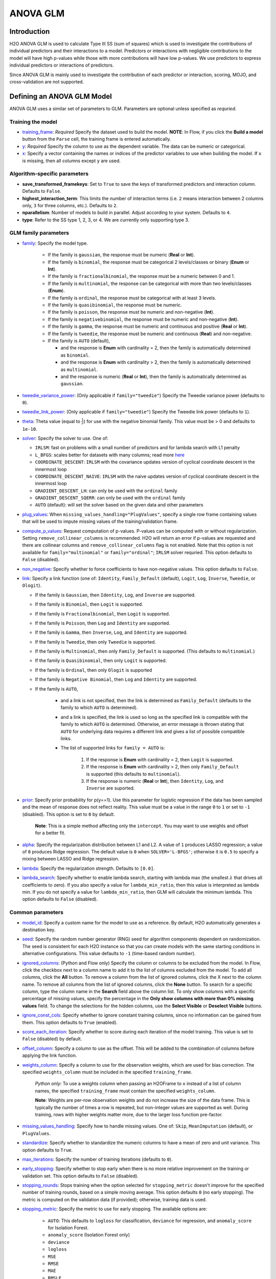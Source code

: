 ANOVA GLM
---------

Introduction
~~~~~~~~~~~~

H2O ANOVA GLM is used to calculate Type III SS (sum of squares) which is used to investigate the contributions of individual predictors and their interactions to a model. Predictors or interactions with negligible contributions to the model will have high p-values while those with more contributions will have low p-values. We use predictors to express individual predictors or interactions of predictors.

Since ANOVA GLM is mainly used to investigate the contribution of each predictor or interaction, scoring, MOJO, and cross-validation are not supported. 

Defining an ANOVA GLM Model
~~~~~~~~~~~~~~~~~~~~~~~~~~~

ANOVA GLM uses a similar set of parameters to GLM. Parameters are optional unless specified as *requried*.

Training the model
''''''''''''''''''

-  `training_frame <algo-params/training_frame.html>`__: *Required* Specify the dataset used to build the model. **NOTE**: In Flow, if you click the **Build a model** button from the ``Parse`` cell, the training frame is entered automatically.

-  `y <algo-params/y.html>`__: *Required* Specify the column to use as the dependent variable. The data can be numeric or categorical.

-  `x <algo-params/x.html>`__: Specify a vector containing the names or indices of the predictor variables to use when building the model. If ``x`` is missing, then all columns except ``y`` are used.

Algorithm-specific parameters
'''''''''''''''''''''''''''''

- **save_transformed_framekeys**: Set to ``True`` to save the keys of transformed predictors and interaction column. Defaults to ``False``.

- **highest_interaction_term**: This limits the number of interaction terms (i.e. ``2`` means interaction between 2 columns only, ``3`` for three columns, etc.). Defaults to ``2``.

- **nparallelism**: Number of models to build in parallel. Adjust according to your system. Defaults to ``4``. 

- **type**: Refer to the SS type 1, 2, 3, or 4. We are currently only supporting type 3.

GLM family parameters
'''''''''''''''''''''

- `family <algo-params/family.html>`__: Specify the model type.

   -  If the family is ``gaussian``, the response must be numeric (**Real** or **Int**).
   -  If the family is ``binomial``, the response must be categorical 2 levels/classes or binary (**Enum** or **Int**).
   -  If the family is ``fractionalbinomial``, the response must be a numeric between 0 and 1.
   -  If the family is ``multinomial``, the response can be categorical with more than two levels/classes (**Enum**).
   -  If the family is ``ordinal``, the response must be categorical with at least 3 levels.
   -  If the family is ``quasibinomial``, the response must be numeric.
   -  If the family is ``poisson``, the response must be numeric and non-negative (**Int**).
   -  If the family is ``negativebinomial``, the response must be numeric and non-negative (**Int**).
   -  If the family is ``gamma``, the response must be numeric and continuous and positive (**Real** or **Int**).
   -  If the family is ``tweedie``, the response must be numeric and continuous (**Real**) and non-negative.
   -  If the family is ``AUTO`` (default),

      - and the response is **Enum** with cardinality = 2, then the family is automatically determined as ``binomial``.
      - and the response is **Enum** with cardinality > 2, then the family is automatically determined as ``multinomial``.
      - and the response is numeric (**Real** or **Int**), then the family is automatically determined as ``gaussian``.

-  `tweedie_variance_power <algo-params/tweedie_variance_power.html>`__: (Only applicable if ``family="tweedie"``) Specify the Tweedie variance power (defaults to ``0``).

-  `tweedie_link_power <algo-params/tweedie_link_power.html>`__: (Only applicable if ``family="tweedie"``) Specify the Tweedie link power (defaults to ``1``).

-  `theta <algo-params/theta.html>`__: Theta value (equal to :math:`\frac{1}{r}`) for use with the negative binomial family. This value must be > 0 and defaults to ``1e-10``.  

-  `solver <algo-params/solver.html>`__: Specify the solver to use. One of: 
   
   - ``IRLSM``: fast on problems with a small number of predictors and for lambda search with L1 penalty 
   - ``L_BFGS``: scales better for datasets with many columns; read more `here <http://cran.r-project.org/web/packages/lbfgs/vignettes/Vignette.pdf>`__
   - ``COORDINATE_DESCENT``: ``IRLSM`` with the covariance updates version of cyclical coordinate descent in the innermost loop
   - ``COORDINATE_DESCENT_NAIVE``: ``IRLSM`` with the naive updates version of cyclical coordinate descent in the innermost loop
   - ``GRADIENT_DESCENT_LH``: can only be used with the ``ordinal`` family
   - ``GRADIENT_DESCENT_SQERR``: can only be used with the ``ordinal`` family
   - ``AUTO`` (default): will set the solver based on the given data and other parameters

-  `plug_values <algo-params/plug_values.html>`__: When ``missing_values_handling="PlugValues"``, specify a single row frame containing values that will be used to impute missing values of the training/validation frame.

-  `compute_p_values <algo-params/compute_p_values.html>`__: Request computation of p-values. P-values can be computed with or without regularization. Setting ``remove_collinear_columns`` is recommended. H2O will return an error if p-values are requested and there are collinear columns and ``remove_collinear_columns`` flag is not enabled. Note that this option is not available for ``family="multinomial"`` or ``family="ordinal"``; ``IRLSM`` solver requried. This option defaults to ``False`` (disabled).

-  `non_negative <algo-params/non_negative.html>`__: Specify whether to force coefficients to have non-negative values. This option defaults to ``False``.

-  `link <algo-params/link.html>`__: Specify a link function (one of: ``Identity``, ``Family_Default`` (default), ``Logit``, ``Log``, ``Inverse``, ``Tweedie``, or ``Ologit``).

   -  If the family is ``Gaussian``, then ``Identity``, ``Log``, and ``Inverse`` are supported.
   -  If the family is ``Binomial``, then ``Logit`` is supported.
   -  If the family is ``Fractionalbinomial``, then ``Logit`` is supported.
   -  If the family is ``Poisson``, then ``Log`` and ``Identity`` are supported.
   -  If the family is ``Gamma``, then ``Inverse``, ``Log``, and ``Identity`` are supported.
   -  If the family is ``Tweedie``, then only ``Tweedie`` is supported.
   -  If the family is ``Multinomial``, then only ``Family_Default`` is supported. (This defaults to ``multinomial``.)
   -  If the family is ``Quasibinomial``, then only ``Logit`` is supported.
   -  If the family is ``Ordinal``, then only ``Ologit`` is supported
   -  If the family is ``Negative Binomial``, then ``Log`` and ``Identity`` are supported.
   - If the family is ``AUTO``,

      - and a link is not specified, then the link is determined as ``Family_Default`` (defaults to the family to which ``AUTO`` is determined).
      - and a link is specified, the link is used so long as the specified link is compatible with the family to which ``AUTO`` is determined. Otherwise, an error message is thrown stating that ``AUTO`` for underlying data requires a different link and gives a list of possible compatible links.
      - The list of supported links for ``family = AUTO`` is:

          1. If the response is **Enum** with cardinality = 2, then ``Logit`` is supported.
          2. If the response is **Enum** with cardinality > 2, then only ``Family_Default`` is supported (this defaults to ``multinomial``).
          3. If the response is numeric (**Real** or **Int**), then ``Identity``, ``Log``, and ``Inverse`` are suported.


-  `prior <algo-params/prior.html>`__: Specify prior probability for p(y==1). Use this parameter for logistic regression if the data has been sampled and the mean of response does not reflect reality. This value must be a value in the range ``0`` to ``1`` or set to ``-1`` (disabled).  This option is set to ``0`` by default.  
   
     **Note**: This is a simple method affecting only the ``intercept``. You may want to use weights and offset for a better fit.

-  `alpha <algo-params/alpha.html>`__: Specify the regularization distribution between L1 and L2. A value of ``1`` produces LASSO regression; a value of ``0`` produces Ridge regression. The default value is ``0`` when ``SOLVER='L-BFGS'``; otherwise it is ``0.5`` to specify a mixing between LASSO and Ridge regression.

-  `lambda <algo-params/lambda.html>`__: Specify the regularization strength. Defaults to ``[0.0]``.

-  `lambda_search <algo-params/lambda_search.html>`__: Specify whether to enable lambda search, starting with lambda max (the smallest :math:`\lambda` that drives all coefficients to zero). If you also specify a value for ``lambda_min_ratio``, then this value is interpreted as lambda min. If you do not specify a value for ``lambda_min_ratio``, then GLM will calculate the minimum lambda. This option defaults to ``False`` (disabled).

Common parameters
'''''''''''''''''

-  `model_id <algo-params/model_id.html>`__: Specify a custom name for the model to use as a reference. By default, H2O automatically generates a destination key.

-  `seed <algo-params/seed.html>`__: Specify the random number generator (RNG) seed for algorithm components dependent on randomization. The seed is consistent for each H2O instance so that you can create models with the same starting conditions in alternative configurations. This value defaults to ``-1`` (time-based random number).

-  `ignored_columns <algo-params/ignored_columns.html>`__: (Python and Flow only) Specify the column or columns to be excluded from the model. In Flow, click the checkbox next to a column name to add it to the list of columns excluded from the model. To add all columns, click the **All** button. To remove a column from the list of ignored columns, click the X next to the column name. To remove all columns from the list of ignored columns, click the **None** button. To search for a specific column, type the column name in the **Search** field above the column list. To only show columns with a specific percentage of missing values, specify the percentage in the **Only show columns with more than 0% missing values** field. To change the selections for the hidden columns, use the **Select Visible** or **Deselect Visible** buttons.

-  `ignore_const_cols <algo-params/ignore_const_cols.html>`__: Specify whether to ignore constant training columns, since no information can be gained from them. This option defaults to ``True`` (enabled).

-  `score_each_iteration <algo-params/score_each_iteration.html>`__: Specify whether to score during each iteration of the model training. This value is set to ``False`` (disabled) by default.

-  `offset_column <algo-params/offset_column.html>`__: Specify a column to use as the offset. This will be added to the combination of columns before applying the link function.

-  `weights_column <algo-params/weights_column.html>`__: Specify a column to use for the observation weights, which are used for bias correction. The specified ``weights_column`` must be included in the specified ``training_frame``. 
   
    *Python only*: To use a weights column when passing an H2OFrame to ``x`` instead of a list of column names, the specified ``training_frame`` must contain the specified ``weights_column``. 
   
    **Note**: Weights are per-row observation weights and do not increase the size of the data frame. This is typically the number of times a row is repeated, but non-integer values are supported as well. During training, rows with higher weights matter more, due to the larger loss function pre-factor.

-  `missing_values_handling <algo-params/missing_values_handling.html>`__: Specify how to handle missing values. One of: ``Skip``, ``MeanImputation`` (default), or ``PlugValues``.

-  `standardize <algo-params/standardize.html>`__: Specify whether to standardize the numeric columns to have a mean of zero and unit variance. This option defaults to ``True``.

-  `max_iterations <algo-params/max_iterations.html>`__: Specify the number of training iterations (defaults to ``0``).

-  `early_stopping <algo-params/early_stopping.html>`__: Specify whether to stop early when there is no more relative improvement on the training or validation set. This option defaults to ``False`` (disabled).

-  `stopping_rounds <algo-params/stopping_rounds.html>`__: Stops training when the option selected for ``stopping_metric`` doesn't improve for the specified number of training rounds, based on a simple moving average. This option defaults ``0`` (no early stopping). The metric is computed on the validation data (if provided); otherwise, training data is used.

-  `stopping_metric <algo-params/stopping_metric.html>`__: Specify the metric to use for early stopping. The available options are:
    
    - ``AUTO``: This defaults to ``logloss`` for classification, ``deviance`` for regression, and ``anomaly_score`` for Isolation Forest. 
    - ``anomaly_score`` (Isolation Forest only)
    - ``deviance``
    - ``logloss``
    - ``MSE``
    - ``RMSE``
    - ``MAE``
    - ``RMSLE``
    - ``AUC`` (area under the ROC curve)
    - ``AUCPR`` (area under the Precision-Recall curve)
    - ``lift_top_group`` 
    - ``misclassification``
    - ``mean_per_class_error``
    - ``custom`` (Python client only)
    - ``custom_increasing`` (Python client only)

-  `stopping_tolerance <algo-params/stopping_tolerance.html>`__: Specify the relative tolerance for the metric-based stopping to stop training if the improvement is less than this value. This value defaults to ``0.001``.

-  `balance_classes <algo-params/balance_classes.html>`__: Specify whether to oversample the minority classes to balance the class distribution. This option defaults to ``False`` (disabled), and can increase the data frame size. This option is only applicable for classification. Majority classes can be undersampled to satisfy the ``max_after_balance_size`` parameter.

-  `class_sampling_factors <algo-params/class_sampling_factors.html>`__: Specify the per-class (in lexicographical order) over/under-sampling ratios. By default, these ratios are automatically computed during training to obtain the class balance. Note that this requires ``balance_classes=true``.

-  `max_after_balance_size <algo-params/max_after_balance_size.html>`__: Specify the maximum relative size of the training data after balancing class counts (``balance_classes`` must be enabled). The value can be less than ``1.0`` and defaults to ``5.0``.

-  `max_runtime_secs <algo-params/max_runtime_secs.html>`__: Maximum allowed runtime in seconds for model training.  This defaults to ``0`` (unlimited).

Type III SS
~~~~~~~~~~~

To demonstrate what Type III SS is and how it is implemented, here is an example of regression with two categorical predictors: 

- **note**: This algorithm will support multiple categorical/numerical columns and other families as well; we just need to replace the SS with the residual deviance for other families.

SS (Sum of Squares)
'''''''''''''''''''

In Analysis of Variance (ANOVA), the partition of the response variable sum of squares in a linear model is described as "explained" and "unexplained" components. Consider a dataset generated by

  .. math::
    y_i = x^T_i\beta + \epsilon_i

where

- :math:`y_i` is the response variable;
- :math:`x^T_i = [1,x_{i1},...,x_{im}]` are the predictors;
- :math:`\beta = [\beta_0, \beta_1,..., \beta_m]` are the system parameters;
- :math:`\epsilon_i {\text{ ~ }} N(0,\sigma^2)`.

The total sum of squares of this dataset can be decomposed as follows:

  .. figure:: ../images/ss_decomp.png
    :scale: 50%

where

- :math:`\bar{y} = {\frac{1}{n}}{\sum^n_{i=1}}y_i`;
- :math:`\hat{y_i} = x^T_i \hat{\beta} {\text{ and }} \hat{\beta} = (X^TX)^{-1}X^TY, X = {\begin{bmatrix}1^T \\ x^T_1 \\ x^T_2 \\ ... \\ X^T_m\end{bmatrix}}, Y = {\begin{bmatrix}y_1 \\ ... \\ y_n\end{bmatrix}}`.

Generally, addition of a new predictor to a model will increase the model SS and reduce the error or residual SS.

The model SS by itself is not useful. However, if you have multiple models, the difference in model SS between two models can be used to determine model performance gain/loss. 


Type III SS Calculation
'''''''''''''''''''''''

The Type III SS calculation can be illustrated using two predictors (C,R). Let

- :math:`SS(C,R,C:R)` denote the model sum of squares for GLM with predictors C,R and the interaction of C and R;
- :math:`SS(C,R)` denote the model sum of squares for GLM with predictors C,R only;
- :math:`SS(R,C:R)` denote the model sum of squares for GLM with predictors R and the interaction of C and R;
- :math:`SS(C,C:R)` denote the model sum of squares for GLM with predictors C and the interaction of C and R.

Type III SS calculation refers to the incremental sum of squares by taking the difference between the model sum of squares for alternative models:

- :math:`SS(C|R,C:R) = SS(C,R,C:R) - SS(R,C:R) = error SS(R,C:R) - error SS(C,R,C:R)`;
- :math:`SS(R|C,C:R) = SS(C,R,C:R) - SS(C,C:R) = error SS(C,C:R) - error SS(C,R,C:R)`;
- :math:`SS(C:R|R,C) = SS(C,R,C:R) - SS(R,C) = error SS(R,C) - error SS(C,R,C:R)`.


The second part of the equations can be derived from **Equation 1**. Note that the :math:`error SS` is just the residual deviance of the models.


The same procedure applies if there are more predictors. In general, to calculate the Type III SS, we build the model with all the predictors and all the predictor interactions and compare the full model to taking out either one predictor or one interaction. For example, if there are three predictors (R,C,S), then all of the following predictors can be found in the model: R, C, S, R:C, R:S, C:S, R:C:S. Hence, we calculate the difference in SS of the full model with one predictor out of the seven predictors left out. In addition, to control the number of predictors in the interaction, the parameter ``highest_interaction_term`` is added to limit the number of predictors involved in an interaction. Using the example of three predictors, if ``highest_interaction_term=2``, the predictors used in building the full model will only be R, C, S, R:C, R:S, C:S. The interaction term R:C:S will be excluded for it has 3 predictors which is not allowed in this case. 

The calculation of the SS difference is then used to estimate how important the predictor that is left out is. To do this, F-tests are used. Using the example of two categorical predictors R with r levels, C with c levels, the following table will be generated for a dataset of n rows:

+-------------+--------------------+-----------------------------------+------------------------------+---------------------------------------------------------+
| Source      | Degree of freedom  | Model SS                          | Hypothesis                   | F                                                       |
+=============+====================+===================================+==============================+=========================================================+
| R           | :math:`r-1`        | :math:`SS(R|C,R:C)`               | Coefficients for R are zero. | :math:`{\frac{SS(R|C,R:C)(n-r*C)}{(r-1)*errorSS}}`      |
+-------------+--------------------+-----------------------------------+------------------------------+---------------------------------------------------------+
| C           | :math:`c-1`        | :math:`SS(C|R,R:C)`               | Coefficients for C are zero. | :math:`{\frac{SS(C|R,R:C)(n-r*c)}{(c-1)*errorSS}}`      |
+-------------+--------------------+-----------------------------------+------------------------------+---------------------------------------------------------+
| R:C         | :math:`(r-1)*(c-1)`| :math:`SS(R:C|R,C)`               | Coefficients for interaction | :math:`{\frac{SS(R:C|R,C)(n-r*c)}{(r-1)(c-1)*errorSS}}` | 
| Interaction |                    |                                   | R:C are zero.                |                                                         |
+-------------+--------------------+-----------------------------------+------------------------------+---------------------------------------------------------+
| Residual SS | :math:`n-r*c`      | :math:`errorSS` of full model     |                              |                                                         |
+-------------+--------------------+-----------------------------------+------------------------------+---------------------------------------------------------+
| Total:      | :math:`n-1`        |                                   |                              |                                                         |
+-------------+--------------------+-----------------------------------+------------------------------+---------------------------------------------------------+


Finally, to answer the question that certain coefficients should be zero, we calculate the p-value from the F-tests just like the p-value calculation with a Gaussian distribution. In this case, we assume that the distribution of F is the F statistic. If the p-value calculated is small, you reject the hypothesis that the set of parameters associated with a predictor should be set to zero. 

Examples
~~~~~~~~

 .. tabs::
  .. code-tab:: r R

    library(h2o)
    h2o.init()

    # Import the prostate dataset:
    train <- h2o.importFile("http://s3.amazonaws.com/h2o-public-test-data/smalldata/prostate/prostate_complete.csv.zip")

    # Set the predictors and response:
    x <- c("AGE", "VOL", "DCAPS")
    y <- "CAPSULE"

    # Build and train the model:
    anova_model <- h2o.anovaglm(y = 'CAPSULE', 
                                x = c('AGE','VOL','DCAPS'), 
                                training_frame = train, 
                                family = "binomial", 
                                missing_values_handling="MeanImputation")

    # Check the model summary:
    summary(anova_model)


  .. code-tab:: python

    import h2o
    h2o.init()
    from h2o.estimators import H2OANOVAGLMEstimator

    #Import the prostate dataset
    train = h2o.import_file("http://s3.amazonaws.com/h2o-public-test-data/smalldata/prostate/prostate_complete.csv.zip")

    # Set the predictors and response:
    x = ['AGE','VOL','DCAPS']
    y = 'CAPSULE'

    # Build and train the model:
    anova_model = H2OANOVAGLMEstimator(family='binomial', 
                                       lambda_=0, 
                                       missing_values_handling="skip")
    anova_model.train(x=x, y=y, training_frame=train)

    # Get the model summary:
    anova_model.summary()
